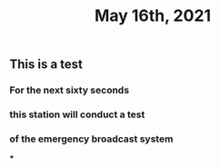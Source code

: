 #+TITLE: May 16th, 2021

** This is a test
*** For the next sixty seconds
*** this station will conduct a test
*** of the emergency broadcast system
***
